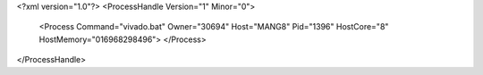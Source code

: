 <?xml version="1.0"?>
<ProcessHandle Version="1" Minor="0">
    <Process Command="vivado.bat" Owner="30694" Host="MANG8" Pid="1396" HostCore="8" HostMemory="016968298496">
    </Process>
</ProcessHandle>
